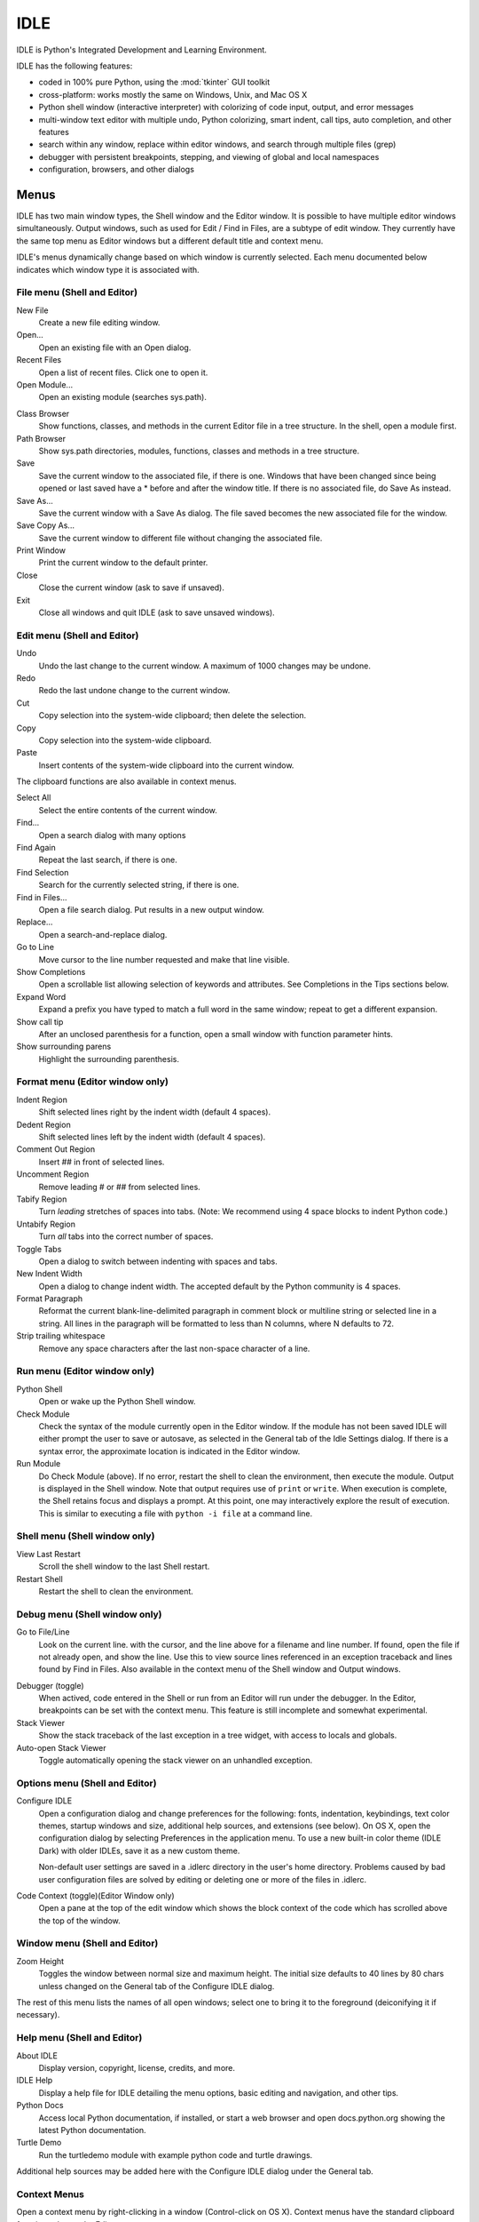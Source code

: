 .. _idle:

IDLE
====

.. index::
   single: IDLE
   single: Python Editor
   single: Integrated Development Environment

.. moduleauthor:: Guido van Rossum <guido@python.org>

IDLE is Python's Integrated Development and Learning Environment.

IDLE has the following features:

* coded in 100% pure Python, using the :mod:`tkinter` GUI toolkit

* cross-platform: works mostly the same on Windows, Unix, and Mac OS X

* Python shell window (interactive interpreter) with colorizing
  of code input, output, and error messages

* multi-window text editor with multiple undo, Python colorizing,
  smart indent, call tips, auto completion, and other features

* search within any window, replace within editor windows, and search
  through multiple files (grep)

* debugger with persistent breakpoints, stepping, and viewing
  of global and local namespaces

* configuration, browsers, and other dialogs

Menus
-----

IDLE has two main window types, the Shell window and the Editor window.  It is
possible to have multiple editor windows simultaneously.  Output windows, such
as used for Edit / Find in Files, are a subtype of edit window.  They currently
have the same top menu as Editor windows but a different default title and
context menu.

IDLE's menus dynamically change based on which window is currently selected.
Each menu documented below indicates which window type it is associated with.

File menu (Shell and Editor)
^^^^^^^^^^^^^^^^^^^^^^^^^^^^

New File
   Create a new file editing window.

Open...
   Open an existing file with an Open dialog.

Recent Files
   Open a list of recent files.  Click one to open it.

Open Module...
   Open an existing module (searches sys.path).

.. index::
   single: Class browser
   single: Path browser

Class Browser
   Show functions, classes, and methods in the current Editor file in a
   tree structure.  In the shell, open a module first.

Path Browser
   Show sys.path directories, modules, functions, classes and methods in a
   tree structure.

Save
   Save the current window to the associated file, if there is one.  Windows
   that have been changed since being opened or last saved have a \* before
   and after the window title.  If there is no associated file,
   do Save As instead.

Save As...
   Save the current window with a Save As dialog.  The file saved becomes the
   new associated file for the window.

Save Copy As...
   Save the current window to different file without changing the associated
   file.

Print Window
   Print the current window to the default printer.

Close
   Close the current window (ask to save if unsaved).

Exit
   Close all windows and quit IDLE (ask to save unsaved windows).

Edit menu (Shell and Editor)
^^^^^^^^^^^^^^^^^^^^^^^^^^^^

Undo
   Undo the last change to the current window.  A maximum of 1000 changes may
   be undone.

Redo
   Redo the last undone change to the current window.

Cut
   Copy selection into the system-wide clipboard; then delete the selection.

Copy
   Copy selection into the system-wide clipboard.

Paste
   Insert contents of the system-wide clipboard into the current window.

The clipboard functions are also available in context menus.

Select All
   Select the entire contents of the current window.

Find...
   Open a search dialog with many options

Find Again
   Repeat the last search, if there is one.

Find Selection
   Search for the currently selected string, if there is one.

Find in Files...
   Open a file search dialog.  Put results in a new output window.

Replace...
   Open a search-and-replace dialog.

Go to Line
   Move cursor to the line number requested and make that line visible.

Show Completions
   Open a scrollable list allowing selection of keywords and attributes. See
   Completions in the Tips sections below.

Expand Word
   Expand a prefix you have typed to match a full word in the same window;
   repeat to get a different expansion.

Show call tip
   After an unclosed parenthesis for a function, open a small window with
   function parameter hints.

Show surrounding parens
   Highlight the surrounding parenthesis.

Format menu (Editor window only)
^^^^^^^^^^^^^^^^^^^^^^^^^^^^^^^^

Indent Region
   Shift selected lines right by the indent width (default 4 spaces).

Dedent Region
   Shift selected lines left by the indent width (default 4 spaces).

Comment Out Region
   Insert ## in front of selected lines.

Uncomment Region
   Remove leading # or ## from selected lines.

Tabify Region
   Turn *leading* stretches of spaces into tabs. (Note: We recommend using
   4 space blocks to indent Python code.)

Untabify Region
   Turn *all* tabs into the correct number of spaces.

Toggle Tabs
   Open a dialog to switch between indenting with spaces and tabs.

New Indent Width
   Open a dialog to change indent width. The accepted default by the Python
   community is 4 spaces.

Format Paragraph
   Reformat the current blank-line-delimited paragraph in comment block or
   multiline string or selected line in a string.  All lines in the
   paragraph will be formatted to less than N columns, where N defaults to 72.

Strip trailing whitespace
   Remove any space characters after the last non-space character of a line.

.. index::
   single: Run script

Run menu (Editor window only)
^^^^^^^^^^^^^^^^^^^^^^^^^^^^^

Python Shell
   Open or wake up the Python Shell window.

Check Module
   Check the syntax of the module currently open in the Editor window. If the
   module has not been saved IDLE will either prompt the user to save or
   autosave, as selected in the General tab of the Idle Settings dialog.  If
   there is a syntax error, the approximate location is indicated in the
   Editor window.

Run Module
   Do Check Module (above).  If no error, restart the shell to clean the
   environment, then execute the module.  Output is displayed in the Shell
   window.  Note that output requires use of ``print`` or ``write``.
   When execution is complete, the Shell retains focus and displays a prompt.
   At this point, one may interactively explore the result of execution.
   This is similar to executing a file with ``python -i file`` at a command
   line.

Shell menu (Shell window only)
^^^^^^^^^^^^^^^^^^^^^^^^^^^^^^

View Last Restart
  Scroll the shell window to the last Shell restart.

Restart Shell
  Restart the shell to clean the environment.

Debug menu (Shell window only)
^^^^^^^^^^^^^^^^^^^^^^^^^^^^^^

Go to File/Line
   Look on the current line. with the cursor, and the line above for a filename
   and line number.  If found, open the file if not already open, and show the
   line.  Use this to view source lines referenced in an exception traceback
   and lines found by Find in Files. Also available in the context menu of
   the Shell window and Output windows.

.. index::
   single: debugger
   single: stack viewer

Debugger (toggle)
   When actived, code entered in the Shell or run from an Editor will run
   under the debugger.  In the Editor, breakpoints can be set with the context
   menu.  This feature is still incomplete and somewhat experimental.

Stack Viewer
   Show the stack traceback of the last exception in a tree widget, with
   access to locals and globals.

Auto-open Stack Viewer
   Toggle automatically opening the stack viewer on an unhandled exception.

Options menu (Shell and Editor)
^^^^^^^^^^^^^^^^^^^^^^^^^^^^^^^

Configure IDLE
   Open a configuration dialog and change preferences for the following:
   fonts, indentation, keybindings, text color themes, startup windows and
   size, additional help sources, and extensions (see below).  On OS X,
   open the configuration dialog by selecting Preferences in the application
   menu.  To use a new built-in color theme (IDLE Dark) with older IDLEs,
   save it as a new custom theme.

   Non-default user settings are saved in a .idlerc directory in the user's
   home directory.  Problems caused by bad user configuration files are solved
   by editing or deleting one or more of the files in .idlerc.

Code Context (toggle)(Editor Window only)
   Open a pane at the top of the edit window which shows the block context
   of the code which has scrolled above the top of the window.

Window menu (Shell and Editor)
^^^^^^^^^^^^^^^^^^^^^^^^^^^^^^

Zoom Height
   Toggles the window between normal size and maximum height. The initial size
   defaults to 40 lines by 80 chars unless changed on the General tab of the
   Configure IDLE dialog.

The rest of this menu lists the names of all open windows; select one to bring
it to the foreground (deiconifying it if necessary).

Help menu (Shell and Editor)
^^^^^^^^^^^^^^^^^^^^^^^^^^^^

About IDLE
   Display version, copyright, license, credits, and more.

IDLE Help
   Display a help file for IDLE detailing the menu options, basic editing and
   navigation, and other tips.

Python Docs
   Access local Python documentation, if installed, or start a web browser
   and open docs.python.org showing the latest Python documentation.

Turtle Demo
   Run the turtledemo module with example python code and turtle drawings.

Additional help sources may be added here with the Configure IDLE dialog under
the General tab.

.. index::
   single: Cut
   single: Copy
   single: Paste
   single: Set Breakpoint
   single: Clear Breakpoint
   single: breakpoints

Context Menus
^^^^^^^^^^^^^^^^^^^^^^^^^^

Open a context menu by right-clicking in a window (Control-click on OS X).
Context menus have the standard clipboard functions also on the Edit menu.

Cut
   Copy selection into the system-wide clipboard; then delete the selection.

Copy
   Copy selection into the system-wide clipboard.

Paste
   Insert contents of the system-wide clipboard into the current window.

Editor windows also have breakpoint functions.  Lines with a breakpoint set are
specially marked.  Breakpoints only have an effect when running under the
debugger.  Breakpoints for a file are saved in the user's .idlerc directory.

Set Breakpoint
   Set a breakpoint on the current line.

Clear Breakpoint
   Clear the breakpoint on that line.

Shell and Output windows have the following.

Go to file/line
   Same as in Debug menu.


Editing and navigation
----------------------

In this section, 'C' refers to the :kbd:`Control` key on Windows and Unix and
the :kbd:`Command` key on Mac OSX.

* :kbd:`Backspace` deletes to the left; :kbd:`Del` deletes to the right

* :kbd:`C-Backspace` delete word left; :kbd:`C-Del` delete word to the right

* Arrow keys and :kbd:`Page Up`/:kbd:`Page Down` to move around

* :kbd:`C-LeftArrow` and :kbd:`C-RightArrow` moves by words

* :kbd:`Home`/:kbd:`End` go to begin/end of line

* :kbd:`C-Home`/:kbd:`C-End` go to begin/end of file

* Some useful Emacs bindings are inherited from Tcl/Tk:

   * :kbd:`C-a` beginning of line

   * :kbd:`C-e` end of line

   * :kbd:`C-k` kill line (but doesn't put it in clipboard)

   * :kbd:`C-l` center window around the insertion point

   * :kbd:`C-b` go backwards one character without deleting (usually you can
     also use the cursor key for this)

   * :kbd:`C-f` go forward one character without deleting (usually you can
     also use the cursor key for this)

   * :kbd:`C-p` go up one line (usually you can also use the cursor key for
     this)

   * :kbd:`C-d` delete next character

Standard keybindings (like :kbd:`C-c` to copy and :kbd:`C-v` to paste)
may work.  Keybindings are selected in the Configure IDLE dialog.


Automatic indentation
^^^^^^^^^^^^^^^^^^^^^

After a block-opening statement, the next line is indented by 4 spaces (in the
Python Shell window by one tab).  After certain keywords (break, return etc.)
the next line is dedented.  In leading indentation, :kbd:`Backspace` deletes up
to 4 spaces if they are there. :kbd:`Tab` inserts spaces (in the Python
Shell window one tab), number depends on Indent width. Currently tabs
are restricted to four spaces due to Tcl/Tk limitations.

See also the indent/dedent region commands in the edit menu.

Completions
^^^^^^^^^^^

Completions are supplied for functions, classes, and attributes of classes,
both built-in and user-defined. Completions are also provided for
filenames.

The AutoCompleteWindow (ACW) will open after a predefined delay (default is
two seconds) after a '.' or (in a string) an os.sep is typed. If after one
of those characters (plus zero or more other characters) a tab is typed
the ACW will open immediately if a possible continuation is found.

If there is only one possible completion for the characters entered, a
:kbd:`Tab` will supply that completion without opening the ACW.

'Show Completions' will force open a completions window, by default the
:kbd:`C-space` will open a completions window. In an empty
string, this will contain the files in the current directory. On a
blank line, it will contain the built-in and user-defined functions and
classes in the current name spaces, plus any modules imported. If some
characters have been entered, the ACW will attempt to be more specific.

If a string of characters is typed, the ACW selection will jump to the
entry most closely matching those characters.  Entering a :kbd:`tab` will
cause the longest non-ambiguous match to be entered in the Editor window or
Shell.  Two :kbd:`tab` in a row will supply the current ACW selection, as
will return or a double click.  Cursor keys, Page Up/Down, mouse selection,
and the scroll wheel all operate on the ACW.

"Hidden" attributes can be accessed by typing the beginning of hidden
name after a '.', e.g. '_'. This allows access to modules with
``__all__`` set, or to class-private attributes.

Completions and the 'Expand Word' facility can save a lot of typing!

Completions are currently limited to those in the namespaces. Names in
an Editor window which are not via ``__main__`` and :data:`sys.modules` will
not be found.  Run the module once with your imports to correct this situation.
Note that IDLE itself places quite a few modules in sys.modules, so
much can be found by default, e.g. the re module.

If you don't like the ACW popping up unbidden, simply make the delay
longer or disable the extension.

Calltips
^^^^^^^^

A calltip is shown when one types :kbd:`(` after the name of an *acccessible*
function.  A name expression may include dots and subscripts.  A calltip
remains until it is clicked, the cursor is moved out of the argument area,
or :kbd:`)` is typed.  When the cursor is in the argument part of a definition,
the menu or shortcut display a calltip.

A calltip consists of the function signature and the first line of the
docstring.  For builtins without an accessible signature, the calltip
consists of all lines up the fifth line or the first blank line.  These
details may change.

The set of *accessible* functions depends on what modules have been imported
into the user process, including those imported by Idle itself,
and what definitions have been run, all since the last restart.

For example, restart the Shell and enter ``itertools.count(``.  A calltip
appears because Idle imports itertools into the user process for its own use.
(This could change.)  Enter ``turtle.write(`` and nothing appears.  Idle does
not import turtle.  The menu or shortcut do nothing either.  Enter
``import turtle`` and then ``turtle.write(`` will work.

In an editor, import statements have no effect until one runs the file.  One
might want to run a file after writing the import statements at the top,
or immediately run an existing file before editing.

Python Shell window
^^^^^^^^^^^^^^^^^^^

* :kbd:`C-c` interrupts executing command

* :kbd:`C-d` sends end-of-file; closes window if typed at a ``>>>`` prompt

* :kbd:`Alt-/` (Expand word) is also useful to reduce typing

  Command history

  * :kbd:`Alt-p` retrieves previous command matching what you have typed. On
    OS X use :kbd:`C-p`.

  * :kbd:`Alt-n` retrieves next. On OS X use :kbd:`C-n`.

  * :kbd:`Return` while on any previous command retrieves that command


Text colors
^^^^^^^^^^^

Idle defaults to black on white text, but colors text with special meanings.
For the shell, these are shell output, shell error, user output, and
user error.  For Python code, at the shell prompt or in an editor, these are
keywords, builtin class and function names, names following ``class`` and
``def``, strings, and comments. For any text window, these are the cursor (when
present), found text (when possible), and selected text.

Text coloring is done in the background, so uncolorized text is occasionally
visible.  To change the color scheme, use the Configure IDLE dialog
Highlighting tab.  The marking of debugger breakpoint lines in the editor and
text in popups and dialogs is not user-configurable.


Startup and code execution
--------------------------

Upon startup with the ``-s`` option, IDLE will execute the file referenced by
the environment variables :envvar:`IDLESTARTUP` or :envvar:`PYTHONSTARTUP`.
IDLE first checks for ``IDLESTARTUP``; if ``IDLESTARTUP`` is present the file
referenced is run.  If ``IDLESTARTUP`` is not present, IDLE checks for
``PYTHONSTARTUP``.  Files referenced by these environment variables are
convenient places to store functions that are used frequently from the IDLE
shell, or for executing import statements to import common modules.

In addition, ``Tk`` also loads a startup file if it is present.  Note that the
Tk file is loaded unconditionally.  This additional file is ``.Idle.py`` and is
looked for in the user's home directory.  Statements in this file will be
executed in the Tk namespace, so this file is not useful for importing
functions to be used from IDLE's Python shell.


Command line usage
^^^^^^^^^^^^^^^^^^

::

   idle.py [-c command] [-d] [-e] [-h] [-i] [-r file] [-s] [-t title] [-] [arg] ...

   -c command  run command in the shell window
   -d          enable debugger and open shell window
   -e          open editor window
   -h          print help message with legal combinatios and exit
   -i          open shell window
   -r file     run file in shell window
   -s          run $IDLESTARTUP or $PYTHONSTARTUP first, in shell window
   -t title    set title of shell window
   -           run stdin in shell (- must be last option before args)

If there are arguments:

* If ``-``, ``-c``, or ``r`` is used, all arguments are placed in
  ``sys.argv[1:...]`` and ``sys.argv[0]`` is set to ``''``, ``'-c'``,
  or ``'-r'``.  No editor window is opened, even if that is the default
  set in the Options dialog.

* Otherwise, arguments are files opened for editing and
  ``sys.argv`` reflects the arguments passed to IDLE itself.


IDLE-console differences
^^^^^^^^^^^^^^^^^^^^^^^^

As much as possible, the result of executing Python code with IDLE is the
same as executing the same code in a console window.  However, the different
interface and operation occasionally affects results.

For instance, IDLE normally executes user code in a separate process from
the IDLE GUI itself.  The IDLE versions of sys.stdin, .stdout, and .stderr in the
execution process get input from and send output to the GUI process,
which keeps control of the keyboard and screen.  This is normally transparent,
but code that access these object will see different attribute values.
Also, functions that directly access the keyboard and screen will not work.

With IDLE's Shell, one enters, edits, and recalls complete statements.
Some consoles only work with a single physical line at a time.

Running without a subprocess
^^^^^^^^^^^^^^^^^^^^^^^^^^^^

By default, IDLE executes user code in a separate subprocess via a socket,
which uses the internal loopback interface.  This connection is not
externally visible and no data is sent to or received from the Internet.
If firewall software complains anyway, you can ignore it.

If the attempt to make the socket connection fails, Idle will notify you.
Such failures are sometimes transient, but if persistent, the problem
may be either a firewall blocking the connecton or misconfiguration of
a particular system.  Until the problem is fixed, one can run Idle with
the -n command line switch.

If IDLE is started with the -n command line switch it will run in a
single process and will not create the subprocess which runs the RPC
Python execution server.  This can be useful if Python cannot create
the subprocess or the RPC socket interface on your platform.  However,
in this mode user code is not isolated from IDLE itself.  Also, the
environment is not restarted when Run/Run Module (F5) is selected.  If
your code has been modified, you must reload() the affected modules and
re-import any specific items (e.g. from foo import baz) if the changes
are to take effect.  For these reasons, it is preferable to run IDLE
with the default subprocess if at all possible.

.. deprecated:: 3.4


Help and preferences
--------------------

Additional help sources
^^^^^^^^^^^^^^^^^^^^^^^

IDLE includes a help menu entry called "Python Docs" that will open the
extensive sources of help, including tutorials, available at docs.python.org.
Selected URLs can be added or removed from the help menu at any time using the
Configure IDLE dialog. See the IDLE help option in the help menu of IDLE for
more information.


Setting preferences
^^^^^^^^^^^^^^^^^^^

The font preferences, highlighting, keys, and general preferences can be
changed via Configure IDLE on the Option menu.  Keys can be user defined;
IDLE ships with four built in key sets. In addition a user can create a
custom key set in the Configure IDLE dialog under the keys tab.


Extensions
^^^^^^^^^^

IDLE contains an extension facility.  Peferences for extensions can be
changed with Configure Extensions. See the beginning of config-extensions.def
in the idlelib directory for further information.  The default extensions
are currently:

* FormatParagraph

* AutoExpand

* ZoomHeight

* ScriptBinding

* CallTips

* ParenMatch

* AutoComplete

* CodeContext

* RstripExtension
